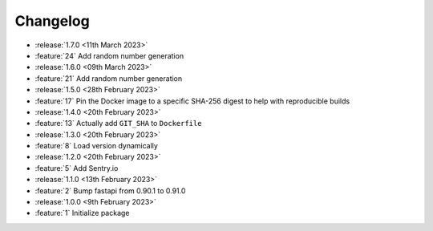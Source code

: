 .. See docs for details on formatting your entries
   https://releases.readthedocs.io/en/latest/concepts.html

Changelog
=========

- :release:`1.7.0 <11th March 2023>`
- :feature:`24` Add random number generation

- :release:`1.6.0 <09th March 2023>`
- :feature:`21` Add random number generation

- :release:`1.5.0 <28th February 2023>`
- :feature:`17` Pin the Docker image to a specific SHA-256 digest to help with reproducible builds

- :release:`1.4.0 <20th February 2023>`
- :feature:`13` Actually add ``GIT_SHA`` to ``Dockerfile``

- :release:`1.3.0 <20th February 2023>`
- :feature:`8` Load version dynamically

- :release:`1.2.0 <20th February 2023>`
- :feature:`5` Add Sentry.io

- :release:`1.1.0 <13th February 2023>`
- :feature:`2` Bump fastapi from 0.90.1 to 0.91.0

- :release:`1.0.0 <9th February 2023>`
- :feature:`1` Initialize package
